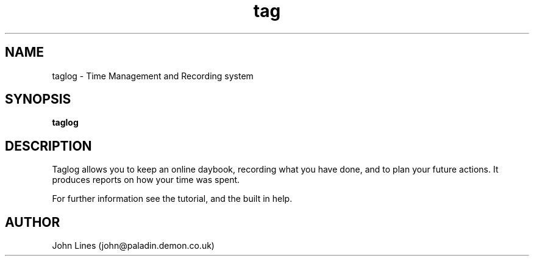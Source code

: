./" Manual page for taglog
.TH tag 1 "2001-11-7"
.SH NAME
taglog \- Time Management and Recording system
.SH SYNOPSIS
.B taglog

.SH DESCRIPTION

Taglog allows you to keep an online daybook, recording what you have done,
and to plan your future actions. It produces reports on how your time
was spent.

For further information see the tutorial, and the built in help.

.SH AUTHOR
John Lines (john@paladin.demon.co.uk)

